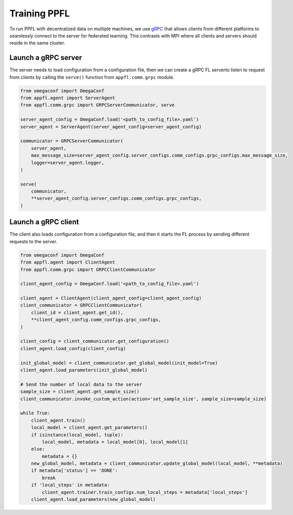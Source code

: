 Training PPFL
=============

To run PPFL with decentralized data on multiple machines, we use `gRPC <https://grpc.io/docs/>`_ that  allows clients from different platforms to seamlessly connect to the server for federated learning. This contrasts with MPI where all clients and servers should reside in the same cluster.

Launch a gRPC server
--------------------

The server needs to load configuration from a configuration file, then we can create a gRPC FL serverto listen to request from clients by calling the ``serve()`` function from ``appfl.comm.grpc`` module.

.. code-block:: python

    from omegaconf import OmegaConf
    from appfl.agent import ServerAgent
    from appfl.comm.grpc import GRPCServerCommunicator, serve

    server_agent_config = OmegaConf.load('<path_to_config_file>.yaml')
    server_agent = ServerAgent(server_agent_config=server_agent_config)

    communicator = GRPCServerCommunicator(
        server_agent,
        max_message_size=server_agent_config.server_configs.comm_configs.grpc_configs.max_message_size,
        logger=server_agent.logger,
    )

    serve(
        communicator,
        **server_agent_config.server_configs.comm_configs.grpc_configs,
    )

Launch a gRPC client
--------------------

The client also loads configuration from a configuration file, and then it starts the FL process by sending different requests to the server.

.. code-block:: python

    from omegaconf import OmegaConf
    from appfl.agent import ClientAgent
    from appfl.comm.grpc import GRPCClientCommunicator

    client_agent_config = OmegaConf.load('<path_to_config_file>.yaml')

    client_agent = ClientAgent(client_agent_config=client_agent_config)
    client_communicator = GRPCClientCommunicator(
        client_id = client_agent.get_id(),
        **client_agent_config.comm_configs.grpc_configs,
    )

    client_config = client_communicator.get_configuration()
    client_agent.load_config(client_config)

    init_global_model = client_communicator.get_global_model(init_model=True)
    client_agent.load_parameters(init_global_model)

    # Send the number of local data to the server
    sample_size = client_agent.get_sample_size()
    client_communicator.invoke_custom_action(action='set_sample_size', sample_size=sample_size)

    while True:
        client_agent.train()
        local_model = client_agent.get_parameters()
        if isinstance(local_model, tuple):
            local_model, metadata = local_model[0], local_model[1]
        else:
            metadata = {}
        new_global_model, metadata = client_communicator.update_global_model(local_model, **metadata)
        if metadata['status'] == 'DONE':
            break
        if 'local_steps' in metadata:
            client_agent.trainer.train_configs.num_local_steps = metadata['local_steps']
        client_agent.load_parameters(new_global_model)